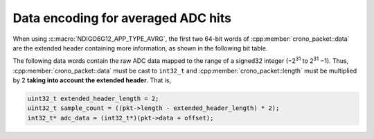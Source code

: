 .. _avrg data format:

Data encoding for averaged ADC hits
-----------------------------------

When using :c:macro:`NDIGO6G12_APP_TYPE_AVRG`, the first two 64-bit words of
:cpp:member:`crono_packet::data` are the extended header
containing more information, as shown in the following bit table.

.. only:: html

    +-------------+----------+-----------------------------------------+----------+----------------------+
    | **Bits**    | 127 – 38 | 37 – 32                                 | 31 – 12  | 11 – 0               |
    +-------------+----------+-----------------------------------------+----------+----------------------+
    | **Data**    | reserved | flags                                   | reserved | iterations performed |
    +-------------+----------+-----------------------------------------+----------+----------------------+
    | **Details** |          | ``0x01``: stopped iterations prematurely|          |                      |
    |             |          | ``0x02``: overflow detected             |          |                      |
    |             |          | ``0x04``: stopped by timeout            |          |                      |
    |             |          | ``0x08``: stopped by software           |          |                      |
    |             |          | ``0x10``: stopped by overflow           |          |                      |
    +-------------+----------+-----------------------------------------+----------+----------------------+


.. raw:: latex

    \begingroup
    \renewcommand\tabularxcolumn[1]{>{\Centering}p{#1}}
    \begin{tabularx}{\textwidth}{|l||X|X|X|X|}
        \hline
        Bits & 127 $-$ 38 & 27 $-$ 32 & 31 $-$ 12 & 11 $-$ 0 \\
        \hline
        Data & reserved & flags & reserved & iterations performed \\
        \hline
    \end{tabularx}

    Flags:
    \begin{itemize}
        \item \texttt{0x01}: stopped iterations prematurely
        \item \texttt{0x02}: overflow detected
        \item \texttt{0x04}: stopped by timeout
        \item \texttt{0x08}: stopped by software
        \item \texttt{0x10}: stopped by overflow
    \end{itemize}

The following data words contain the raw ADC data mapped to the range of a signed32
integer (−2\ :sup:`31` to 2\ :sup:`31` −1). Thus, :cpp:member:`crono_packet::data`
must be cast to ``int32_t`` and :cpp:member:`crono_packet::length` must be multiplied
by 2 **taking into account the extended header**. That is,

.. code-block:: c

    uint32_t extended_header_length = 2;
    uint32_t sample_count = ((pkt->length - extended_header_length) * 2);
    int32_t* adc_data = (int32_t*)(pkt->data + offset);